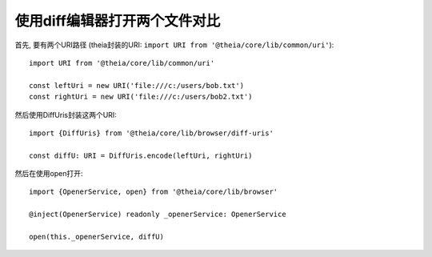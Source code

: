 ===================================
使用diff编辑器打开两个文件对比
===================================


.. post:: 2024-03-08 23:31:08
  :tags: 框架, theia, 问题
  :category: 前端
  :author: YanQue
  :location: CD
  :language: zh-cn


首先, 要有两个URI路径
(theia封装的URI: ``import URI from '@theia/core/lib/common/uri'``)::

  import URI from '@theia/core/lib/common/uri'

  const leftUri = new URI('file:///c:/users/bob.txt')
  const rightUri = new URI('file:///c:/users/bob2.txt')

然后使用DiffUris封装这两个URI::

  import {DiffUris} from '@theia/core/lib/browser/diff-uris'

  const diffU: URI = DiffUris.encode(leftUri, rightUri)

然后在使用open打开::

  import {OpenerService, open} from '@theia/core/lib/browser'

  @inject(OpenerService) readonly _openerService: OpenerService

  open(this._openerService, diffU)






